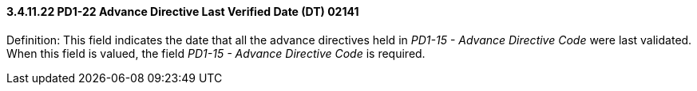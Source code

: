 ==== *3.4.11.22* PD1-22 Advance Directive Last Verified Date (DT) 02141

Definition: This field indicates the date that all the advance directives held in _PD1-15 - Advance Directive Code_ were last validated. When this field is valued, the field _PD1-15 - Advance Directive Code_ is required.

